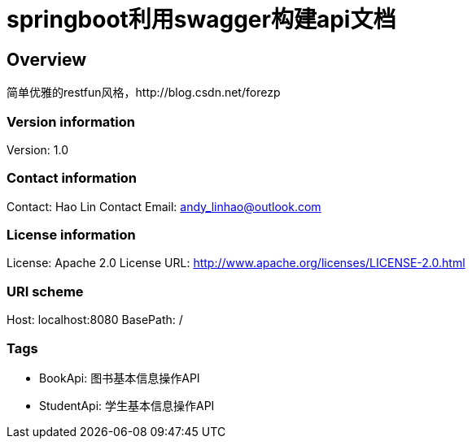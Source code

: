 = springboot利用swagger构建api文档

== Overview
简单优雅的restfun风格，http://blog.csdn.net/forezp

=== Version information
Version: 1.0

=== Contact information
Contact: Hao Lin
Contact Email: andy_linhao@outlook.com

=== License information
License: Apache 2.0
License URL: http://www.apache.org/licenses/LICENSE-2.0.html

=== URI scheme
Host: localhost:8080
BasePath: /

=== Tags

* BookApi: 图书基本信息操作API
* StudentApi: 学生基本信息操作API


